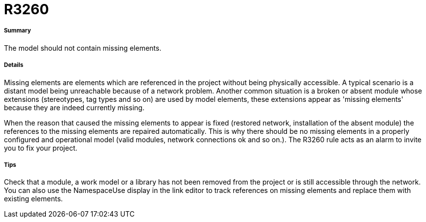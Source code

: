 // Disable all captions for figures.
:!figure-caption:
// Path to the stylesheet files
:stylesdir: .

[[R3260]]

[[r3260]]
= R3260

[[Summary]]

[[summary]]
===== Summary

The model should not contain missing elements.

[[Details]]

[[details]]
===== Details

Missing elements are elements which are referenced in the project without being physically accessible. A typical scenario is a distant model being unreachable because of a network problem. Another common situation is a broken or absent module whose extensions (stereotypes, tag types and so on) are used by model elements, these extensions appear as 'missing elements' because they are indeed currently missing.

When the reason that caused the missing elements to appear is fixed (restored network, installation of the absent module) the references to the missing elements are repaired automatically. This is why there should be no missing elements in a properly configured and operational model (valid modules, network connections ok and so on.). The R3260 rule acts as an alarm to invite you to fix your project.

[[Tips]]

[[tips]]
===== Tips

Check that a module, a work model or a library has not been removed from the project or is still accessible through the network. You can also use the NamespaceUse display in the link editor to track references on missing elements and replace them with existing elements.


